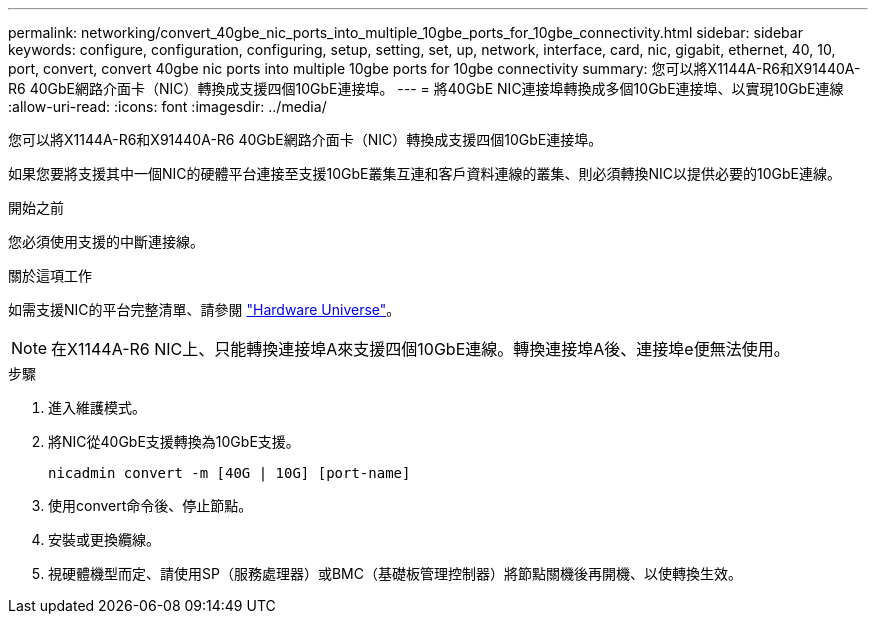 ---
permalink: networking/convert_40gbe_nic_ports_into_multiple_10gbe_ports_for_10gbe_connectivity.html 
sidebar: sidebar 
keywords: configure, configuration, configuring, setup, setting, set, up, network, interface, card, nic, gigabit, ethernet, 40, 10, port, convert, convert 40gbe nic ports into multiple 10gbe ports for 10gbe connectivity 
summary: 您可以將X1144A-R6和X91440A-R6 40GbE網路介面卡（NIC）轉換成支援四個10GbE連接埠。 
---
= 將40GbE NIC連接埠轉換成多個10GbE連接埠、以實現10GbE連線
:allow-uri-read: 
:icons: font
:imagesdir: ../media/


[role="lead"]
您可以將X1144A-R6和X91440A-R6 40GbE網路介面卡（NIC）轉換成支援四個10GbE連接埠。

如果您要將支援其中一個NIC的硬體平台連接至支援10GbE叢集互連和客戶資料連線的叢集、則必須轉換NIC以提供必要的10GbE連線。

.開始之前
您必須使用支援的中斷連接線。

.關於這項工作
如需支援NIC的平台完整清單、請參閱 https://hwu.netapp.com/["Hardware Universe"^]。


NOTE: 在X1144A-R6 NIC上、只能轉換連接埠A來支援四個10GbE連線。轉換連接埠A後、連接埠e便無法使用。

.步驟
. 進入維護模式。
. 將NIC從40GbE支援轉換為10GbE支援。
+
[listing]
----
nicadmin convert -m [40G | 10G] [port-name]
----
. 使用convert命令後、停止節點。
. 安裝或更換纜線。
. 視硬體機型而定、請使用SP（服務處理器）或BMC（基礎板管理控制器）將節點關機後再開機、以使轉換生效。

